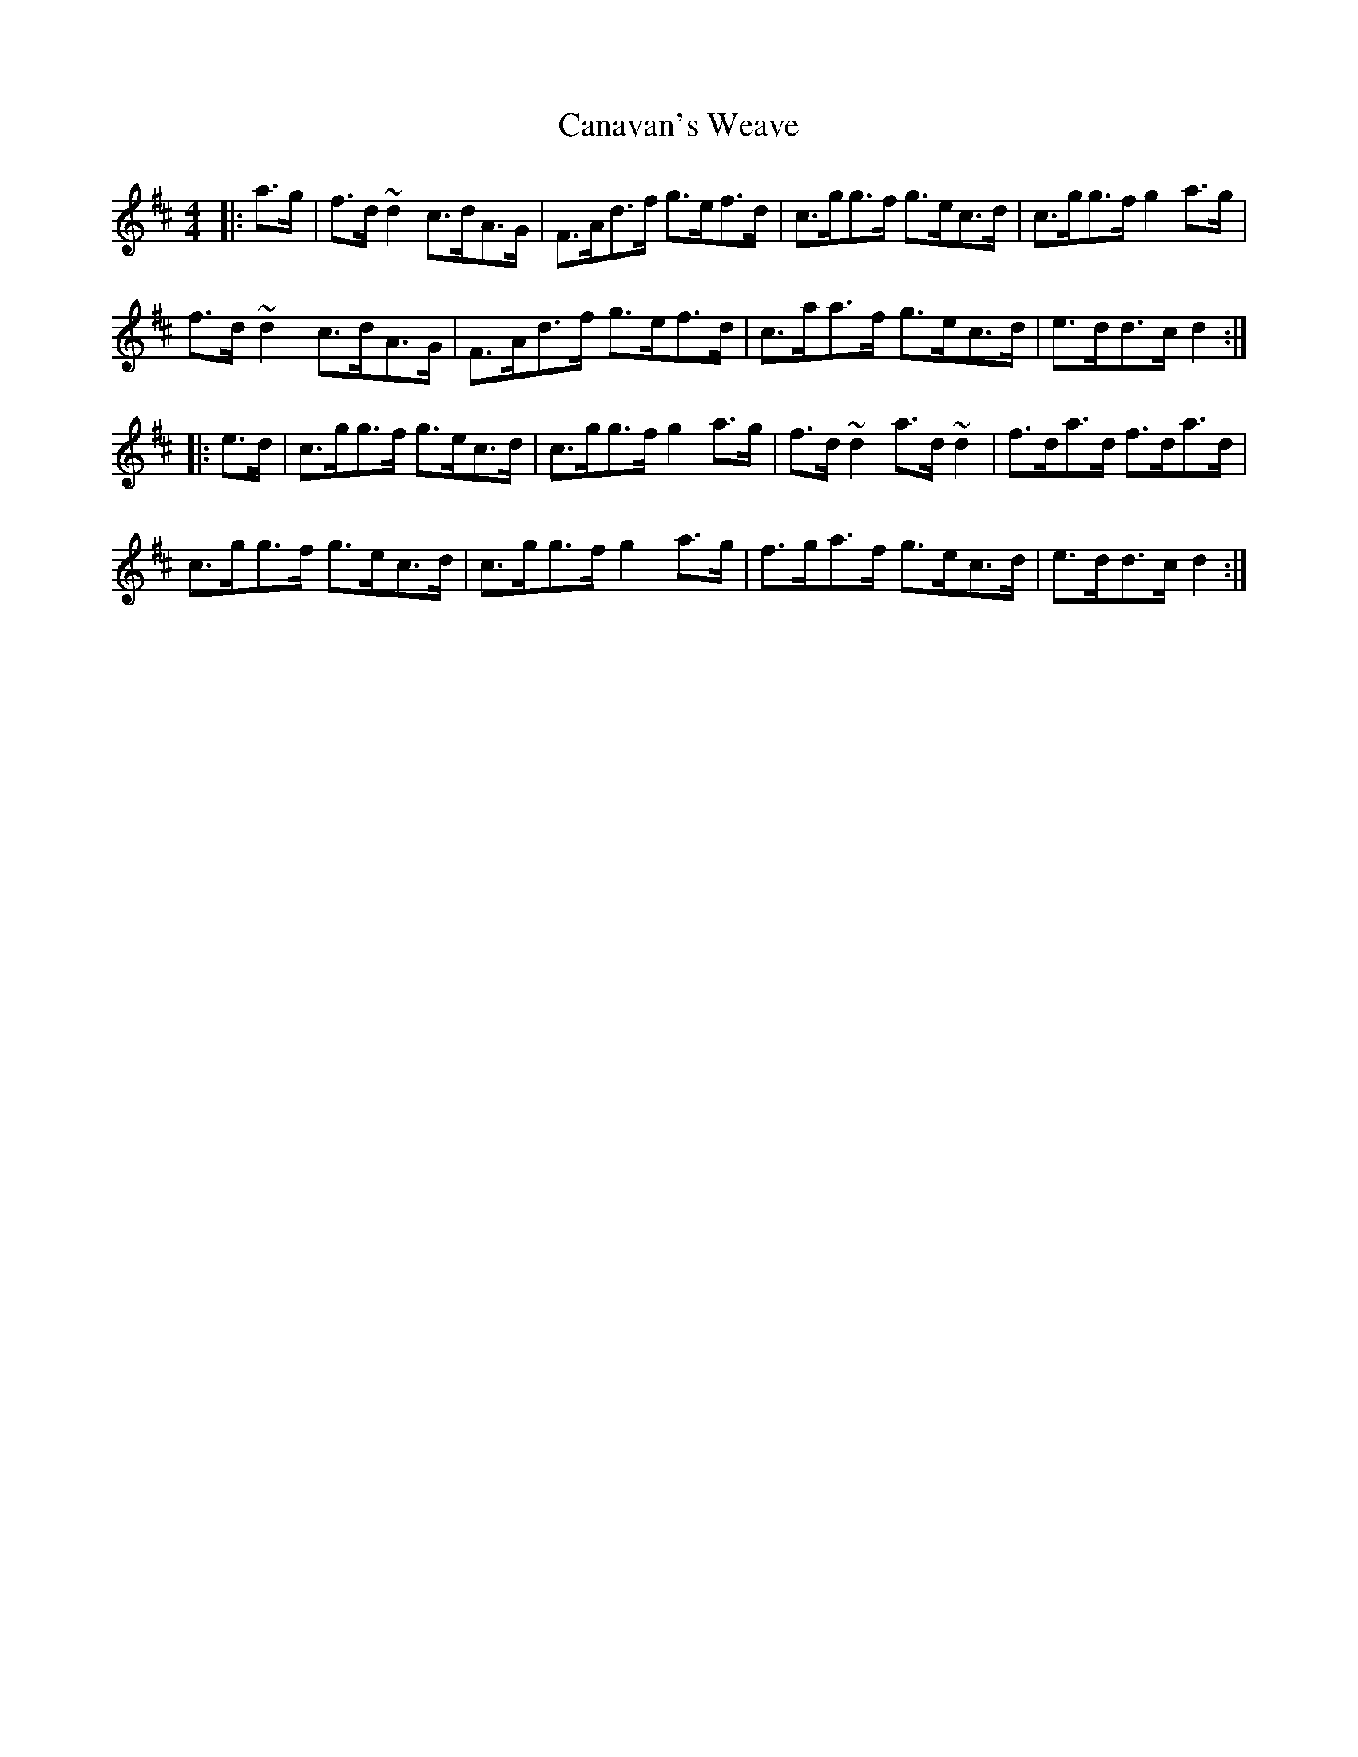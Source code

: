 X: 5993
T: Canavan's Weave
R: hornpipe
M: 4/4
K: Dmajor
|:a>g|f>d~d2 c>dA>G|F>Ad>f g>ef>d|c>gg>f g>ec>d|c>gg>f g2a>g|
f>d~d2 c>dA>G|F>Ad>f g>ef>d|c>aa>f g>ec>d|e>dd>c d2:|
|:e>d|c>gg>f g>ec>d|c>gg>f g2a>g|f>d~d2 a>d~d2|f>da>d f>da>d|
c>gg>f g>ec>d|c>gg>f g2a>g|f>ga>f g>ec>d|e>dd>c d2:|

